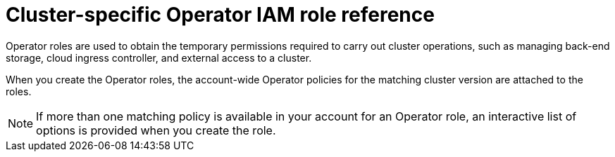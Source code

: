 // Module included in the following assemblies:
//
// * rosa_architecture/rosa-sts-about-iam-resources.adoc
// * rosa_planning/rosa-hcp-prepare-iam-resources.adoc

:_mod-docs-content-type: REFERENCE
[id="rosa-sts-operator-roles_{context}"]
= Cluster-specific Operator IAM role reference

Operator roles are used to obtain the temporary permissions required to carry out cluster operations, such as managing back-end storage, cloud ingress controller, and external access to a cluster.

When you create the Operator roles, the account-wide Operator policies for the matching cluster version are attached to the roles.
ifdef::openshift-rosa[]
The Operator policies are tagged with the Operator and version they are compatible with. The correct policy for an Operator role is determined by using the tags.
endif::openshift-rosa[]
ifdef::openshift-rosa-hcp[]
AWS managed Operator policies are versioned in AWS IAM. The latest version of an AWS managed policy is always used, so you do not need to manage or schedule upgrades for AWS managed policies used by {product-title}.
endif::openshift-rosa-hcp[]

[NOTE]
====
If more than one matching policy is available in your account for an Operator role, an interactive list of options is provided when you create the role.
====

ifdef::openshift-rosa[]
.ROSA cluster-specific Operator roles
[cols="1,2",options="header"]
|===

|Resource|Description

|`<cluster_name>-<hash>-openshift-cluster-csi-drivers-ebs-cloud-credentials`
|An IAM role required by ROSA to manage back-end storage through the Container Storage Interface (CSI).

|`<cluster_name>-<hash>-openshift-machine-api-aws-cloud-credentials`
|An IAM role required by the ROSA Machine Config Operator to perform core cluster functionality.

|`<cluster_name>-<hash>-openshift-cloud-credential-operator-cloud-credentials`
|An IAM role required by the ROSA Cloud Credential Operator to manage cloud provider credentials.


|`<cluster_name>-<hash>-openshift-cloud-network-config-controller-credentials`
|An IAM role required by the cloud network config controller to manage cloud network configuration for a cluster.

|`<cluster_name>-<hash>-openshift-image-registry-installer-cloud-credentials`
|An IAM role required by the ROSA Image Registry Operator to manage the {product-registry} storage in AWS S3 for a cluster.

|`<cluster_name>-<hash>-openshift-ingress-operator-cloud-credentials`
|An IAM role required by the ROSA Ingress Operator to manage external access to a cluster.

|`<cluster_name>-<hash>-openshift-cloud-network-config-controller-cloud-credentials`
|An IAM role required by the cloud network config controller to manage cloud network credentials for a cluster.

|===
endif::openshift-rosa[]

ifdef::openshift-rosa-hcp[]
.Required Operator roles and AWS Managed policies for {product-title}
[options="header"]
|===
| Role name | AWS Managed policy name | Role description

| `openshift-cloud-network-config-controller-credentials`
| `ROSACloudNetworkConfigOperatorPolicy`
| An IAM role required by the cloud network config controller to manage cloud network credentials for a cluster.

| `openshift-image-registry-installer-cloud-credentials`
| `ROSAImageRegistryOperatorPolicy`
| An IAM role required by the ROSA Image Registry Operator to manage the {product-registry} storage in AWS S3 for a cluster.

| `kube-system-kube-controller-manager`
| `ROSAKubeControllerPolicy`
| An IAM role required for OpenShift management on HCP clusters.

| `kube-system-capa-controller-manager`
| `ROSANodePoolManagementPolicy`
| An IAM role required for node management on HCP clusters.

| `kube-system-control-plane-operator`
| `ROSAControlPlaneOperatorPolicy`
| An IAM role required control plane management on HCP clusters.

| `kube-system-kms-provider`
| `ROSAKMSProviderPolicy`
| An IAM role required for OpenShift management on HCP clusters.

| `openshift-ingress-operator-cloud-credentials`
| `ROSAIngressOperatorPolicy`
|An IAM role required by the ROSA Ingress Operator to manage external access to a cluster.

| `openshift-cluster-csi-drivers-ebs-cloud-credentials`
| `ROSAAmazonEBSCSIDriverOperatorPolicy`
| An IAM role required by ROSA to manage back-end storage through the Container Storage Interface (CSI).

|===
endif::openshift-rosa-hcp[]